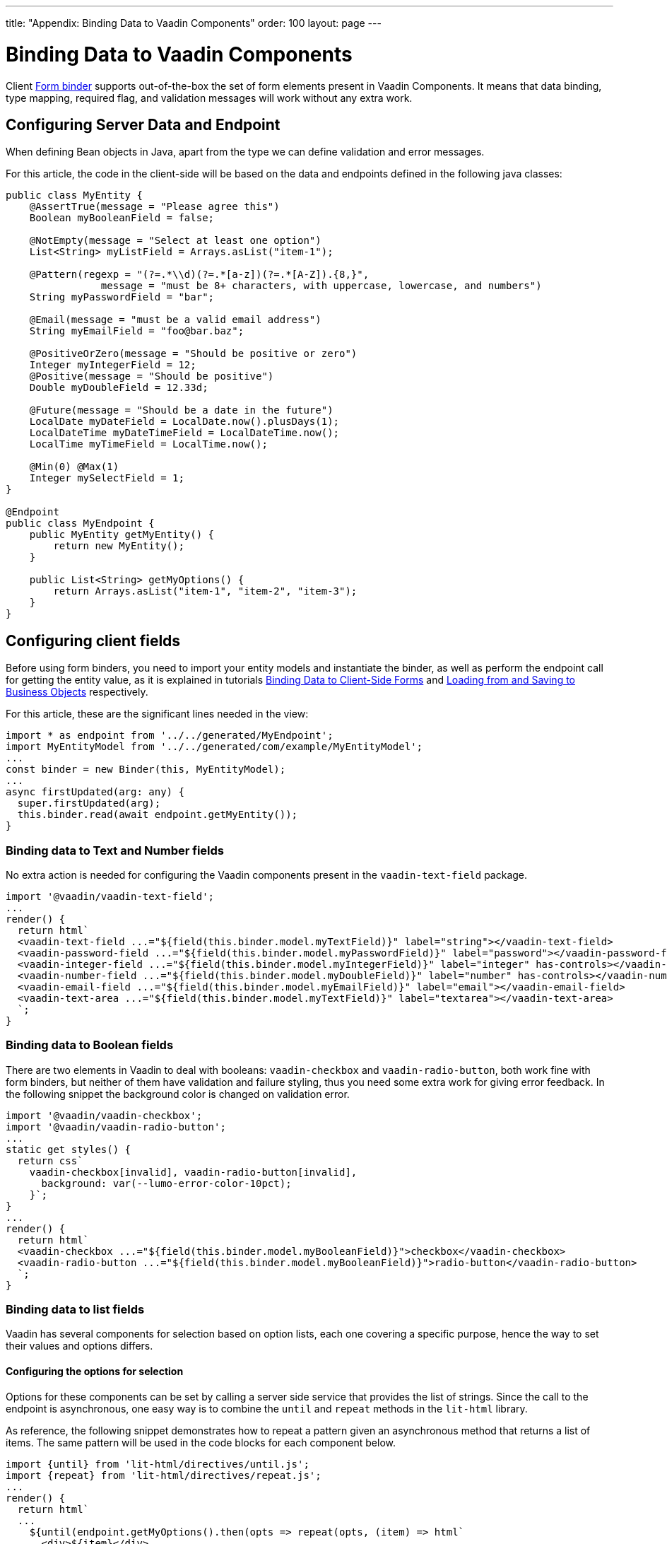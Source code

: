 ---
title: "Appendix: Binding Data to Vaadin Components"
order: 100
layout: page
---


= Binding Data to Vaadin Components

Client <<tutorial-binder#,Form binder>> supports out-of-the-box the set of form elements present in Vaadin Components.
It means that data binding, type mapping, required flag, and validation messages will work without any extra work.


== Configuring Server Data and Endpoint

When defining Bean objects in Java, apart from the type we can define validation and error messages.

For this article, the code in the client-side will be based on the data and endpoints defined in the following java classes:

[source, java]
----
public class MyEntity {
    @AssertTrue(message = "Please agree this")
    Boolean myBooleanField = false;

    @NotEmpty(message = "Select at least one option")
    List<String> myListField = Arrays.asList("item-1");

    @Pattern(regexp = "(?=.*\\d)(?=.*[a-z])(?=.*[A-Z]).{8,}",
                message = "must be 8+ characters, with uppercase, lowercase, and numbers")
    String myPasswordField = "bar";

    @Email(message = "must be a valid email address")
    String myEmailField = "foo@bar.baz";

    @PositiveOrZero(message = "Should be positive or zero")
    Integer myIntegerField = 12;
    @Positive(message = "Should be positive")
    Double myDoubleField = 12.33d;

    @Future(message = "Should be a date in the future")
    LocalDate myDateField = LocalDate.now().plusDays(1);
    LocalDateTime myDateTimeField = LocalDateTime.now();
    LocalTime myTimeField = LocalTime.now();

    @Min(0) @Max(1)
    Integer mySelectField = 1;
}

@Endpoint
public class MyEndpoint {
    public MyEntity getMyEntity() {
        return new MyEntity();
    }

    public List<String> getMyOptions() {
        return Arrays.asList("item-1", "item-2", "item-3");
    }
}
----

== Configuring client fields

Before using form binders, you need to import your entity models and instantiate the binder,
as well as perform the endpoint call for getting the entity value, as it is explained
in tutorials <<tutorial-binder#,Binding Data to Client-Side Forms>> and <<tutorial-binder-load#,Loading from and Saving to Business Objects>> respectively.

For this article, these are the significant lines needed in the view:

[source, typescript]
----
import * as endpoint from '../../generated/MyEndpoint';
import MyEntityModel from '../../generated/com/example/MyEntityModel';
...
const binder = new Binder(this, MyEntityModel);
...
async firstUpdated(arg: any) {
  super.firstUpdated(arg);
  this.binder.read(await endpoint.getMyEntity());
}
----

=== Binding data to Text and Number fields

No extra action is needed for configuring the Vaadin components present in the `vaadin-text-field` package.

[source, typescript]
----
import '@vaadin/vaadin-text-field';
...
render() {
  return html`
  <vaadin-text-field ...="${field(this.binder.model.myTextField)}" label="string"></vaadin-text-field>
  <vaadin-password-field ...="${field(this.binder.model.myPasswordField)}" label="password"></vaadin-password-field>
  <vaadin-integer-field ...="${field(this.binder.model.myIntegerField)}" label="integer" has-controls></vaadin-integer-field>
  <vaadin-number-field ...="${field(this.binder.model.myDoubleField)}" label="number" has-controls></vaadin-number-field>
  <vaadin-email-field ...="${field(this.binder.model.myEmailField)}" label="email"></vaadin-email-field>
  <vaadin-text-area ...="${field(this.binder.model.myTextField)}" label="textarea"></vaadin-text-area>
  `;
}
----

=== Binding data to Boolean fields

There are two elements in Vaadin to deal with booleans: `vaadin-checkbox` and `vaadin-radio-button`,
both work fine with form binders, but neither of them have validation and failure styling, thus you need some
extra work for giving error feedback. In the following snippet the background color is changed on validation error.

[source, typescript]
----
import '@vaadin/vaadin-checkbox';
import '@vaadin/vaadin-radio-button';
...
static get styles() {
  return css`
    vaadin-checkbox[invalid], vaadin-radio-button[invalid],
      background: var(--lumo-error-color-10pct);
    }`;
}
...
render() {
  return html`
  <vaadin-checkbox ...="${field(this.binder.model.myBooleanField)}">checkbox</vaadin-checkbox>
  <vaadin-radio-button ...="${field(this.binder.model.myBooleanField)}">radio-button</vaadin-radio-button>
  `;
}
----

=== Binding data to list fields

Vaadin has several components for selection based on option lists, each one covering a specific purpose,
hence the way to set their values and options differs.

==== Configuring the options for selection

Options for these components can be set by calling a server side service that provides the list of strings.
Since the call to the endpoint is asynchronous, one easy way is to combine the `until` and `repeat` methods in the `lit-html` library.

As reference, the following snippet demonstrates how to repeat a pattern given an asynchronous method that returns a list of items. The same pattern will be used in the code blocks for each component below.

[source, typescript]
----
import {until} from 'lit-html/directives/until.js';
import {repeat} from 'lit-html/directives/repeat.js';
...
render() {
  return html`
  ...
    ${until(endpoint.getMyOptions().then(opts => repeat(opts, (item) => html`
      <div>${item}</div>
    `)))}
  ...
  `;
}
----

==== Single selection using the item value

For a single selection `vaadin-combo-box`, `vaadin-radio-group` or `vaadin-list-box` should be used.
All of them can take the selected item value as a string.

[source, typescript]
----
import '@vaadin/vaadin-combo-box';
import '@vaadin/vaadin-list-box';
import '@vaadin/vaadin-radio-button/vaadin-radio-group';
...
render() {
  return html`
  <vaadin-combo-box ...="${field(this.binder.model.mySingleSelectionField)}"
    .items="${until(endpoint.getMyOptions())}" label="combo-box">
  </vaadin-combo-box>

  <vaadin-radio-group ...="${field(this.binder.model.mySingleSelectionField)}" label="radio-group">
    ${until(endpoint.getMyOptions().then(opts => repeat(opts, (item) => html`
      <vaadin-radio-button value="${item}">${item}</vaadin-radio-button>
    `)))}
  </vaadin-radio-group>

  <vaadin-list-box ...="${field(this.binder.model.mySingleSelectionField)}" label="list-box">
    ${until(endpoint.getMyOptions().then(opts => repeat(opts, (item) => html`
      <vaadin-item><span>${item}</span></vaadin-item>
    `)))}
  </vaadin-list-box>
  `;
}
----

==== Single selection using index

To select items by index, the `vaadin-select` component should be used. It accepts an integer for the index value.
Because this component is configurable via the `template` tag, it's not possible to set the options with an asynchronous call.

[source, typescript]
----
import '@vaadin/vaadin-select';
...
render() {
  return html`
  <vaadin-select ...="${field(this.binder.model.mySelectField)}" label="select">
    <template>
      <vaadin-list-box>
        <vaadin-item><span>item-1</span></vaadin-item>
        <vaadin-item><span>item-2</span></vaadin-item>
      </vaadin-list-box>
    </template>
  </vaadin-select>
  `;
}
----

==== Multiple selection

The Vaadin component for multiple selection is the `vaadin-checkbox-group` which accepts an array of strings.

[source, typescript]
----
import '@vaadin/vaadin-checkbox/vaadin-checkbox-group';
...
render() {
  return html`
  <vaadin-checkbox-group ...="${field(this.binder.model.myListField)}" label="check-group">
    ${until(endpoint.getMyOptions().then(opts => repeat(opts, (item) => html`
      <vaadin-checkbox value="${item}">${item}</vaadin-checkbox>
    `)))}
  </vaadin-checkbox-group>
  `;
}
----


=== Binding data to Date and Time fields

Use `vaadin-date-picker` for binding to Java `LocalDate`, `vaadin-time-picker` for `LocalTime`, and `vaadin-date-time-picker` for `LocalDateTime`.

[source, typescript]
----
import '@vaadin/vaadin-date-picker';
import '@vaadin/vaadin-time-picker';
import '@vaadin/vaadin-date-time-picker';
...
render() {
  return html`
  <vaadin-date-picker ...="${field(this.binder.model.myDateField)}" label="date"></vaadin-date-picker>
  <vaadin-time-picker ...="${field(this.binder.model.myTimeField)}" label="time"></vaadin-time-picker>
  <vaadin-date-time-picker ...="${field(this.binder.model.myDateTimeField)}" label="date-time"></vaadin-date-time-picker>
  `;
}
----

=== Wrapping components in custom fields

Vaadin provides the `vaadin-custom-field` that can be used to wrap one or multiple vaadin fields.
It works with the following components:

  - `vaadin-text-field`
  - `vaadin-number-field`
  - `vaadin-password-field`
  - `vaadin-text-area`
  - `vaadin-select`
  - `vaadin-combo-box`
  - `vaadin-date-picker`
  - `vaadin-time-picker`

[source, typescript]
----
import '@vaadin/vaadin-custom-field';
import '@vaadin/vaadin-text-field';
...
render() {
  return html`
  <vaadin-custom-field ...="${field(this.binder.model.myTextField)}" label="custom-field">
    <vaadin-text-field></vaadin-text-field>
  </vaadin-custom-field>
  `;
}
----

NOTE: There are limitations on using `vaadin-custom-field` with other elements listed above:

 - value to the custom field should be provided as a string
 - children should have the `value` property in their API.

